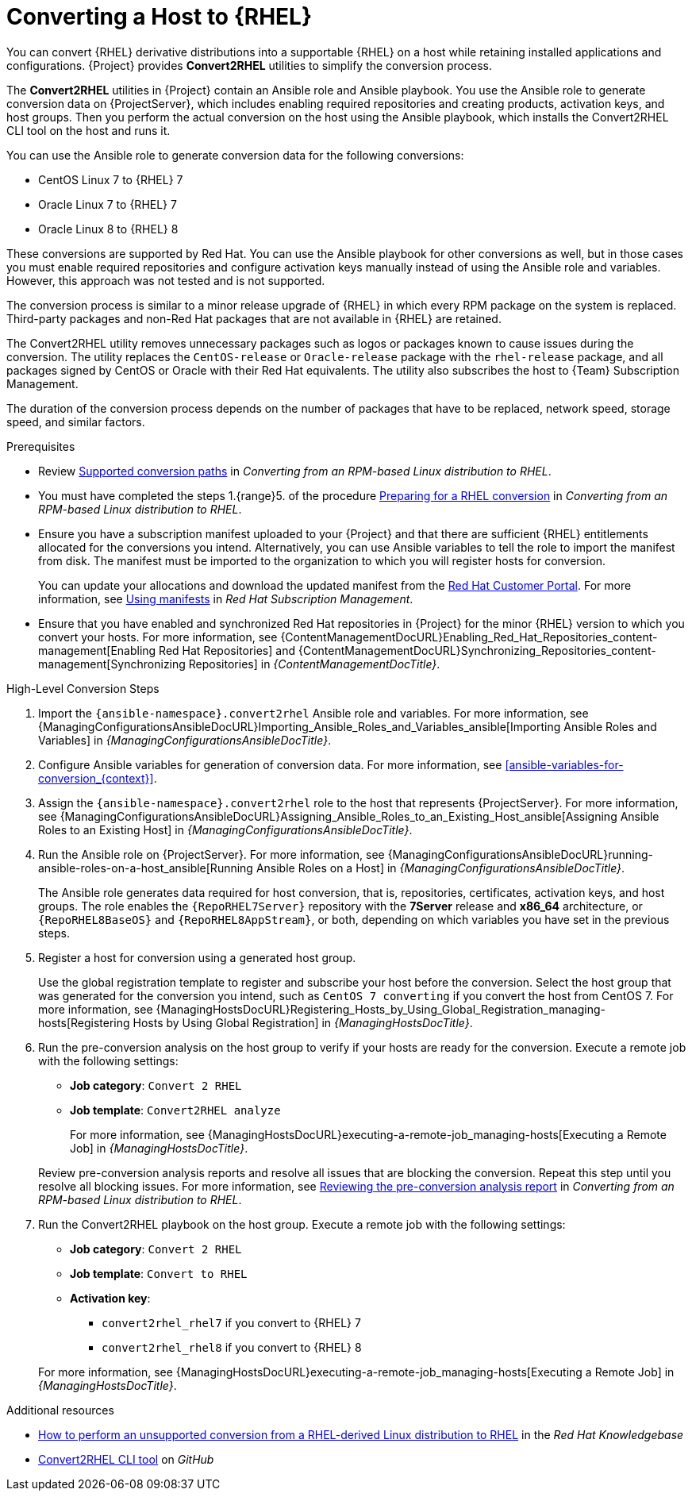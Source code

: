 [id="converting-a-host-to-rhel_{context}"]
= Converting a Host to {RHEL}

You can convert {RHEL} derivative distributions into a supportable {RHEL} on a host while retaining installed applications and configurations.
{Project} provides *Convert2RHEL* utilities to simplify the conversion process.

The *Convert2RHEL* utilities in {Project} contain an Ansible role and Ansible playbook.
You use the Ansible role to generate conversion data on {ProjectServer}, which includes enabling required repositories and creating products, activation keys, and host groups.
Then you perform the actual conversion on the host using the Ansible playbook, which installs the Convert2RHEL CLI tool on the host and runs it.

You can use the Ansible role to generate conversion data for the following conversions:

* CentOS Linux 7 to {RHEL} 7
* Oracle Linux 7 to {RHEL} 7
* Oracle Linux 8 to {RHEL} 8

These conversions are supported by Red Hat.
ifndef::satellite[]
You can use the Ansible playbook for other conversions as well, but in those cases you must enable required repositories and configure activation keys manually instead of using the Ansible role and variables.
However, this approach was not tested and is not supported.
endif::[]

The conversion process is similar to a minor release upgrade of {RHEL} in which every RPM package on the system is replaced.
Third-party packages and non-Red Hat packages that are not available in {RHEL} are retained.

The Convert2RHEL utility removes unnecessary packages such as logos or packages known to cause issues during the conversion.
The utility replaces the `CentOS-release` or `Oracle-release` package with the `rhel-release` package, and all packages signed by CentOS or Oracle with their Red Hat equivalents.
The utility also subscribes the host to {Team} Subscription Management.

The duration of the conversion process depends on the number of packages that have to be replaced, network speed, storage speed, and similar factors.

.Prerequisites
* Review https://access.redhat.com/documentation/en-us/red_hat_enterprise_linux/8/html-single/converting_from_an_rpm-based_linux_distribution_to_rhel/index#con_supported-conversion-paths_converting-from-a-linux-distribution-to-rhel[Supported conversion paths] in _Converting from an RPM-based Linux distribution to RHEL_.
* You must have completed the steps 1.{range}5. of the procedure https://access.redhat.com/documentation/en-us/red_hat_enterprise_linux/8/html-single/converting_from_an_rpm-based_linux_distribution_to_rhel/index#proc_preparing-for-a-rhel-conversion_converting-using-the-command-line[Preparing for a RHEL conversion] in _Converting from an RPM-based Linux distribution to RHEL_.
* Ensure you have a subscription manifest uploaded to your {Project} and that there are sufficient {RHEL} entitlements allocated for the conversions you intend.
Alternatively, you can use Ansible variables to tell the role to import the manifest from disk.
The manifest must be imported to the organization to which you will register hosts for conversion.
+
You can update your allocations and download the updated manifest from the https://access.redhat.com[Red Hat Customer Portal].
For more information, see https://access.redhat.com/documentation/en-us/red_hat_subscription_management/2022/html/using_red_hat_subscription_management/using_manifests_con[Using manifests] in _Red Hat Subscription Management_.
* Ensure that you have enabled and synchronized Red Hat repositories in {Project} for the minor {RHEL} version to which you convert your hosts.
For more information, see {ContentManagementDocURL}Enabling_Red_Hat_Repositories_content-management[Enabling Red Hat Repositories] and {ContentManagementDocURL}Synchronizing_Repositories_content-management[Synchronizing Repositories] in _{ContentManagementDocTitle}_.

.High-Level Conversion Steps
. Import the `{ansible-namespace}.convert2rhel` Ansible role and variables.
For more information, see {ManagingConfigurationsAnsibleDocURL}Importing_Ansible_Roles_and_Variables_ansible[Importing Ansible Roles and Variables] in _{ManagingConfigurationsAnsibleDocTitle}_.
. Configure Ansible variables for generation of conversion data.
For more information, see xref:ansible-variables-for-conversion_{context}[].
. Assign the `{ansible-namespace}.convert2rhel` role to the host that represents {ProjectServer}.
For more information, see {ManagingConfigurationsAnsibleDocURL}Assigning_Ansible_Roles_to_an_Existing_Host_ansible[Assigning Ansible Roles to an Existing Host] in _{ManagingConfigurationsAnsibleDocTitle}_.
. Run the Ansible role on {ProjectServer}.
For more information, see {ManagingConfigurationsAnsibleDocURL}running-ansible-roles-on-a-host_ansible[Running Ansible Roles on a Host] in _{ManagingConfigurationsAnsibleDocTitle}_.
+
The Ansible role generates data required for host conversion, that is, repositories, certificates, activation keys, and host groups.
The role enables the `{RepoRHEL7Server}` repository with the *7Server* release and *x86_64* architecture, or `{RepoRHEL8BaseOS}` and `{RepoRHEL8AppStream}`, or both, depending on which variables you have set in the previous steps.
. Register a host for conversion using a generated host group.
+
Use the global registration template to register and subscribe your host before the conversion.
Select the host group that was generated for the conversion you intend, such as `CentOS 7 converting` if you convert the host from CentOS{nbsp}7.
ifdef::managing-hosts[]
For more information, see xref:Registering_Hosts_by_Using_Global_Registration_{context}[].
endif::[]
ifndef::managing-hosts[]
For more information, see {ManagingHostsDocURL}Registering_Hosts_by_Using_Global_Registration_managing-hosts[Registering Hosts by Using Global Registration] in _{ManagingHostsDocTitle}_.
endif::[]
. Run the pre-conversion analysis on the host group to verify if your hosts are ready for the conversion.
Execute a remote job with the following settings:
* **Job category**: `Convert 2 RHEL`
* **Job template**: `Convert2RHEL analyze`

+
ifdef::managing-hosts[]
For more information, see xref:executing-a-remote-job_{context}[].
endif::[]
ifndef::managing-hosts[]
For more information, see {ManagingHostsDocURL}executing-a-remote-job_managing-hosts[Executing a Remote Job] in _{ManagingHostsDocTitle}_.
endif::[]

+
Review pre-conversion analysis reports and resolve all issues that are blocking the conversion.
Repeat this step until you resolve all blocking issues.
For more information, see https://access.redhat.com/documentation/en-us/red_hat_enterprise_linux/8/html-single/converting_from_an_rpm-based_linux_distribution_to_rhel/index#reviewing-the-pre-conversion-analysis-report_converting-using-the-command-line[Reviewing the pre-conversion analysis report] in _Converting from an RPM-based Linux distribution to RHEL_.
. Run the Convert2RHEL playbook on the host group.
Execute a remote job with the following settings:
* **Job category**: `Convert 2 RHEL`
* **Job template**: `Convert to RHEL`
* **Activation key**:
** `convert2rhel_rhel7` if you convert to {RHEL} 7
** `convert2rhel_rhel8` if you convert to {RHEL} 8

+
ifdef::managing-hosts[]
For more information, see xref:executing-a-remote-job_{context}[].
endif::[]
ifndef::managing-hosts[]
For more information, see {ManagingHostsDocURL}executing-a-remote-job_managing-hosts[Executing a Remote Job] in _{ManagingHostsDocTitle}_.
endif::[]

.Additional resources
* https://access.redhat.com/articles/2360841[How to perform an unsupported conversion from a RHEL-derived Linux distribution to RHEL] in the _Red{nbsp}Hat Knowledgebase_
ifndef::satellite[]
* https://github.com/oamg/convert2rhel/[Convert2RHEL CLI tool] on _GitHub_
endif::[]
